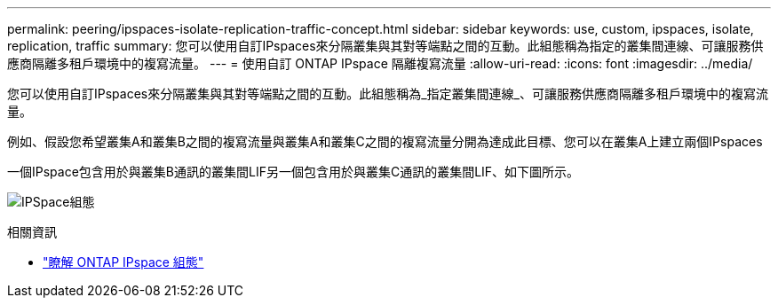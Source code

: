 ---
permalink: peering/ipspaces-isolate-replication-traffic-concept.html 
sidebar: sidebar 
keywords: use, custom, ipspaces, isolate, replication, traffic 
summary: 您可以使用自訂IPspaces來分隔叢集與其對等端點之間的互動。此組態稱為指定的叢集間連線、可讓服務供應商隔離多租戶環境中的複寫流量。 
---
= 使用自訂 ONTAP IPspace 隔離複寫流量
:allow-uri-read: 
:icons: font
:imagesdir: ../media/


[role="lead"]
您可以使用自訂IPspaces來分隔叢集與其對等端點之間的互動。此組態稱為_指定叢集間連線_、可讓服務供應商隔離多租戶環境中的複寫流量。

例如、假設您希望叢集A和叢集B之間的複寫流量與叢集A和叢集C之間的複寫流量分開為達成此目標、您可以在叢集A上建立兩個IPspaces

一個IPspace包含用於與叢集B通訊的叢集間LIF另一個包含用於與叢集C通訊的叢集間LIF、如下圖所示。

image:non-default-ipspace.gif["IPSpace組態"]

.相關資訊
* link:../networking/configure_ipspaces_cluster_administrators_only_overview.html["瞭解 ONTAP IPspace 組態"]

